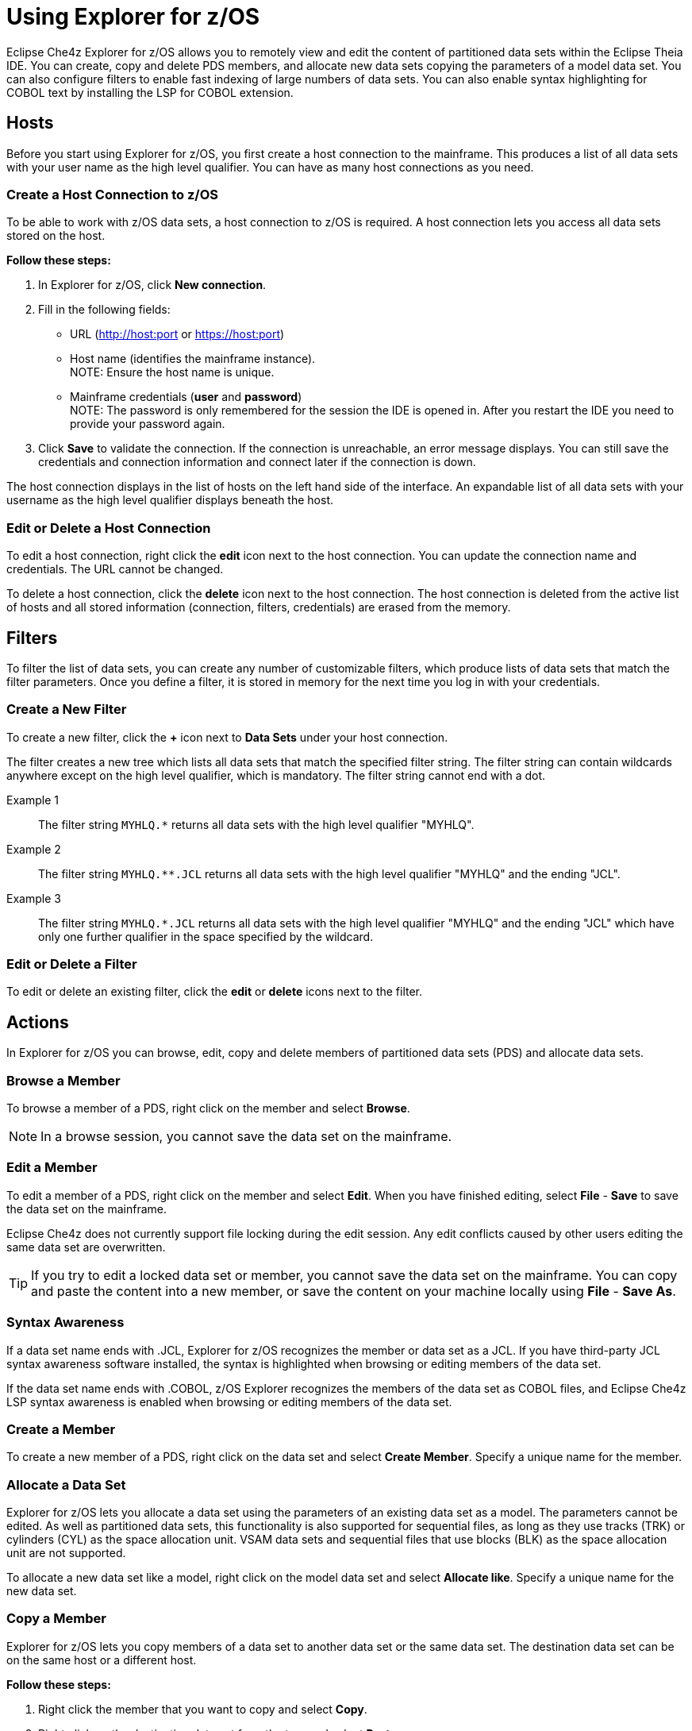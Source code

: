= Using Explorer for z/OS

Eclipse Che4z Explorer for z/OS allows you to remotely view and edit the content of partitioned data sets within the Eclipse Theia IDE. You can create, copy and delete PDS members, and allocate new data sets copying the parameters of a model data set. You can also configure filters to enable fast indexing of large numbers of data sets. You can also enable syntax highlighting for COBOL text by installing the LSP for COBOL extension.

== Hosts

Before you start using Explorer for z/OS, you first create a host connection to the mainframe. This produces a list of all data sets with your user name as the high level qualifier. You can have as many host connections as you need.

=== Create a Host Connection to z/OS

To be able to work with z/OS data sets, a host connection to z/OS is required. A host connection lets you access all data sets stored on the host.

*Follow these steps:*

. In Explorer for z/OS, click *New connection*.
. Fill in the following fields:
	* URL (http://host:port or https://host:port)
	* Host name (identifies the mainframe instance). +
		NOTE: Ensure the host name is unique.
	* Mainframe credentials (*user* and *password*) +
		NOTE: The password is only remembered for the session the IDE is opened in. After you restart the IDE you need to provide your password again.
. Click *Save* to validate the connection. If the connection is unreachable, an error message displays. You can still save the credentials and connection information and connect later if the connection is down.

The host connection displays in the list of hosts on the left hand side of the interface. An expandable list of all data sets with your username as the high level qualifier displays beneath the host.

=== Edit or Delete a Host Connection

To edit a host connection, right click the *edit* icon next to the host connection. You can update the connection name and credentials. The URL cannot be changed.

To delete a host connection, click the *delete* icon next to the host connection. The host connection is deleted from the active list of hosts and all stored information (connection, filters, credentials) are erased from the memory.

== Filters

To filter the list of data sets, you can create any number of customizable filters, which produce lists of data sets that match the filter parameters. Once you define a filter, it is stored in memory for the next time you log in with your credentials.

=== Create a New Filter

To create a new filter, click the *+* icon next to *Data Sets* under your host connection.

The filter creates a new tree which lists all data sets that match the specified filter string. The filter string can contain wildcards anywhere except on the high level qualifier, which is mandatory. The filter string cannot end with a dot.

Example 1::

The filter string `MYHLQ.*` returns all data sets with the high level qualifier "MYHLQ".

Example 2::

The filter string `MYHLQ.**.JCL` returns all data sets with the high level qualifier "MYHLQ" and the ending "JCL".

Example 3::

The filter string `MYHLQ.*.JCL` returns all data sets with the high level qualifier "MYHLQ" and the ending "JCL" which have only one further qualifier in the space specified by the wildcard.

=== Edit or Delete a Filter

To edit or delete an existing filter, click the *edit* or *delete* icons next to the filter.

== Actions

In Explorer for z/OS you can browse, edit, copy and delete members of partitioned data sets (PDS) and allocate data sets.

=== Browse a Member

To browse a member of a PDS, right click on the member and select *Browse*.

NOTE: In a browse session, you cannot save the data set on the mainframe.

=== Edit a Member 

To edit a member of a PDS, right click on the member and select *Edit*. When you have finished editing, select *File* - *Save* to save the data set on the mainframe. 

Eclipse Che4z does not currently support file locking during the edit session. Any edit conflicts caused by other users editing the same data set are overwritten.

TIP: If you try to edit a locked data set or member, you cannot save the data set on the mainframe. You can copy and paste the content into a new member, or save the content on your machine locally using *File* - *Save As*.

=== Syntax Awareness

If a data set name ends with .JCL, Explorer for z/OS recognizes the member or data set as a JCL. If you have third-party JCL syntax awareness software installed, the syntax is highlighted when browsing or editing members of the data set.

If the data set name ends with .COBOL, z/OS Explorer recognizes the members of the data set as COBOL files, and Eclipse Che4z LSP syntax awareness is enabled when browsing or editing members of the data set.

=== Create a Member

To create a new member of a PDS, right click on the data set and select *Create Member*. Specify a unique name for the member.

=== Allocate a Data Set

Explorer for z/OS lets you allocate a data set using the parameters of an existing data set as a model. The parameters cannot be edited. As well as partitioned data sets, this functionality is also supported for sequential files, as long as they use tracks (TRK) or cylinders (CYL) as the space allocation unit. VSAM data sets and sequential files that use blocks (BLK) as the space allocation unit are not supported.

To allocate a new data set like a model, right click on the model data set and select *Allocate like*. Specify a unique name for the new data set. 

=== Copy a Member 

Explorer for z/OS lets you copy members of a data set to another data set or the same data set. The destination data set can be on the same host or a different host.

*Follow these steps:*

. Right click the member that you want to copy and select *Copy*.
. Right click on the destination data set from the tree and select *Paste*.
. If there is already a member in the destination data set with the same name, a prompt opens. Specify a new unique name for the member.

=== Delete a Member 

To delete a member, right click on the member and select *Delete*. 